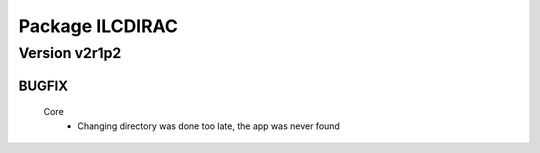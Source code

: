 ----------------
Package ILCDIRAC
----------------

Version v2r1p2
--------------

BUGFIX
::::::

 Core
  - Changing directory was done too late, the app was never found

